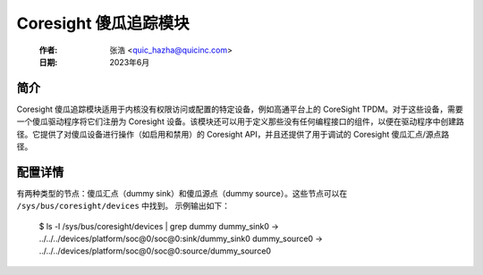 .. SPDX-License-Identifier: GPL-2.0

=============================
Coresight 傻瓜追踪模块
=============================

    :作者:   张浩 <quic_hazha@quicinc.com>
    :日期:   2023年6月

简介
------------

Coresight 傻瓜追踪模块适用于内核没有权限访问或配置的特定设备，例如高通平台上的 CoreSight TPDM。对于这些设备，需要一个傻瓜驱动程序将它们注册为 Coresight 设备。该模块还可以用于定义那些没有任何编程接口的组件，以便在驱动程序中创建路径。它提供了对傻瓜设备进行操作（如启用和禁用）的 Coresight API，并且还提供了用于调试的 Coresight 傻瓜汇点/源点路径。

配置详情
--------------

有两种类型的节点：傻瓜汇点（dummy sink）和傻瓜源点（dummy source）。这些节点可以在 ``/sys/bus/coresight/devices`` 中找到。
示例输出如下：

    $ ls -l /sys/bus/coresight/devices | grep dummy
    dummy_sink0 -> ../../../devices/platform/soc@0/soc@0:sink/dummy_sink0
    dummy_source0 -> ../../../devices/platform/soc@0/soc@0:source/dummy_source0
